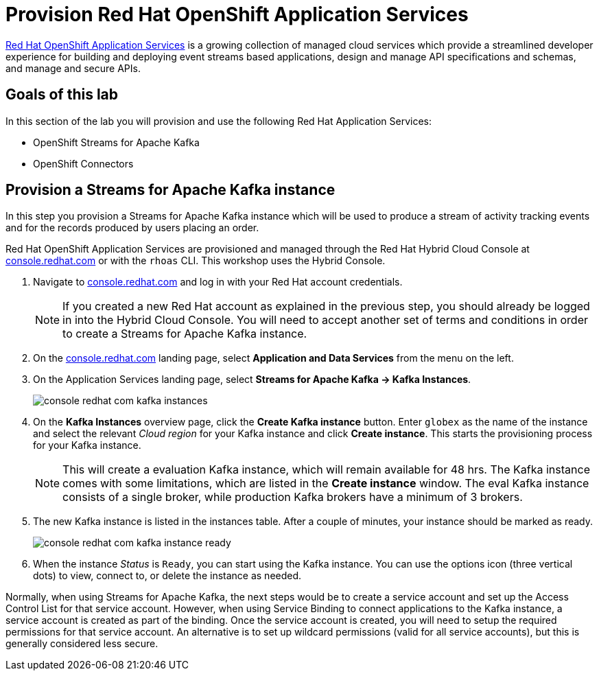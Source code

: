 :imagesdir: ../assets/images
:icons: font

= Provision Red Hat OpenShift Application Services

https://www.redhat.com/en/technologies/cloud-computing/openshift/application-services[Red Hat OpenShift Application Services,role=external,window=_blank] is a growing collection of managed cloud services which provide a streamlined developer experience for building and deploying event streams based applications, design and manage API specifications and schemas, and manage and secure APIs.

== Goals of this lab
In this section of the lab you will provision and use the following Red Hat Application Services:

* OpenShift Streams for Apache Kafka
* OpenShift Connectors

== Provision a Streams for Apache Kafka instance

In this step you provision a Streams for Apache Kafka instance which will be used to produce a stream of activity tracking events and for the records produced by users placing an order.

Red Hat OpenShift Application Services are provisioned and managed through the Red Hat Hybrid Cloud Console at link:https://console.redhat.com[console.redhat.com^,window=redhatconsole]  or with the `rhoas` CLI. This workshop uses the Hybrid Console.

. Navigate to link:https://console.redhat.com[console.redhat.com^,window=redhatconsole]  and log in with your Red Hat account credentials.
+
[NOTE]
====
If you created a new Red Hat account as explained in the previous step, you should already be logged in into the Hybrid Cloud Console.
You will need to accept another set of terms and conditions in order to create a Streams for Apache Kafka instance.
====

. On the link:https://console.redhat.com[console.redhat.com^,window=redhatconsole] landing page, select *Application and Data Services* from the menu on the left.

. On the Application Services landing page, select *Streams for Apache Kafka → Kafka Instances*.
+
image::console-redhat-com-kafka-instances.png[]

. On the *Kafka Instances* overview page, click the *Create Kafka instance* button. Enter `globex` as the name of the instance and select the relevant _Cloud region_ for your Kafka instance and click *Create instance*. This starts the provisioning process for your Kafka instance.
+
[NOTE]
====
This will create a evaluation Kafka instance, which will remain available for 48 hrs. The Kafka instance comes with some limitations, which are listed in the *Create instance* window. The eval Kafka instance consists of a single broker, while production Kafka brokers have a minimum of 3 brokers. 
====

. The new Kafka instance is listed in the instances table. After a couple of minutes, your instance should be marked as ready. 
+
image::console-redhat-com-kafka-instance-ready.png[]

. When the instance _Status_ is `Ready`, you can start using the Kafka instance. You can use the options icon (three vertical dots) to view, connect to, or delete the instance as needed.

Normally, when using Streams for Apache Kafka, the next steps would be to create a service account and set up the Access Control List for that service account. However, when using Service Binding to connect applications to the Kafka instance, a service account is created as part of the binding. Once the service account is created, you will need to setup the required permissions for that service account. An alternative is to set up wildcard permissions (valid for all service accounts), but this is generally considered less secure.  
